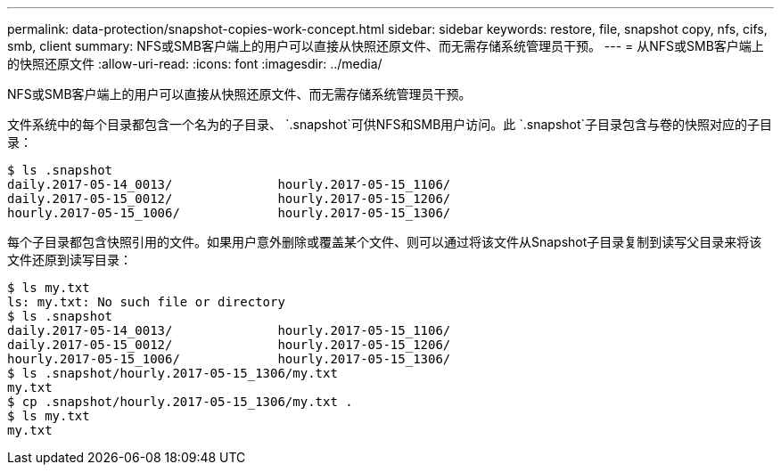 ---
permalink: data-protection/snapshot-copies-work-concept.html 
sidebar: sidebar 
keywords: restore, file, snapshot copy, nfs, cifs, smb, client 
summary: NFS或SMB客户端上的用户可以直接从快照还原文件、而无需存储系统管理员干预。 
---
= 从NFS或SMB客户端上的快照还原文件
:allow-uri-read: 
:icons: font
:imagesdir: ../media/


[role="lead"]
NFS或SMB客户端上的用户可以直接从快照还原文件、而无需存储系统管理员干预。

文件系统中的每个目录都包含一个名为的子目录、 `.snapshot`可供NFS和SMB用户访问。此 `.snapshot`子目录包含与卷的快照对应的子目录：

....
$ ls .snapshot
daily.2017-05-14_0013/              hourly.2017-05-15_1106/
daily.2017-05-15_0012/              hourly.2017-05-15_1206/
hourly.2017-05-15_1006/             hourly.2017-05-15_1306/
....
每个子目录都包含快照引用的文件。如果用户意外删除或覆盖某个文件、则可以通过将该文件从Snapshot子目录复制到读写父目录来将该文件还原到读写目录：

....
$ ls my.txt
ls: my.txt: No such file or directory
$ ls .snapshot
daily.2017-05-14_0013/              hourly.2017-05-15_1106/
daily.2017-05-15_0012/              hourly.2017-05-15_1206/
hourly.2017-05-15_1006/             hourly.2017-05-15_1306/
$ ls .snapshot/hourly.2017-05-15_1306/my.txt
my.txt
$ cp .snapshot/hourly.2017-05-15_1306/my.txt .
$ ls my.txt
my.txt
....